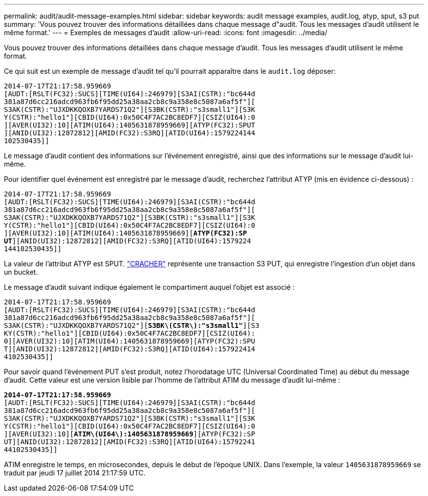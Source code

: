 ---
permalink: audit/audit-message-examples.html 
sidebar: sidebar 
keywords: audit message examples, audit.log, atyp, sput, s3 put 
summary: 'Vous pouvez trouver des informations détaillées dans chaque message d"audit.  Tous les messages d’audit utilisent le même format.' 
---
= Exemples de messages d'audit
:allow-uri-read: 
:icons: font
:imagesdir: ../media/


[role="lead"]
Vous pouvez trouver des informations détaillées dans chaque message d'audit.  Tous les messages d’audit utilisent le même format.

Ce qui suit est un exemple de message d’audit tel qu’il pourrait apparaître dans le `audit.log` déposer:

[listing]
----
2014-07-17T21:17:58.959669
[AUDT:[RSLT(FC32):SUCS][TIME(UI64):246979][S3AI(CSTR):"bc644d
381a87d6cc216adcd963fb6f95dd25a38aa2cb8c9a358e8c5087a6af5f"][
S3AK(CSTR):"UJXDKKQOXB7YARDS71Q2"][S3BK(CSTR):"s3small1"][S3K
Y(CSTR):"hello1"][CBID(UI64):0x50C4F7AC2BC8EDF7][CSIZ(UI64):0
][AVER(UI32):10][ATIM(UI64):1405631878959669][ATYP(FC32):SPUT
][ANID(UI32):12872812][AMID(FC32):S3RQ][ATID(UI64):1579224144
102530435]]
----
Le message d'audit contient des informations sur l'événement enregistré, ainsi que des informations sur le message d'audit lui-même.

Pour identifier quel événement est enregistré par le message d'audit, recherchez l'attribut ATYP (mis en évidence ci-dessous) :

[listing, subs="specialcharacters,quotes"]
----
2014-07-17T21:17:58.959669
[AUDT:[RSLT(FC32):SUCS][TIME(UI64):246979][S3AI(CSTR):"bc644d
381a87d6cc216adcd963fb6f95dd25a38aa2cb8c9a358e8c5087a6af5f"][
S3AK(CSTR):"UJXDKKQOXB7YARDS71Q2"][S3BK(CSTR):"s3small1"][S3K
Y(CSTR):"hello1"][CBID(UI64):0x50C4F7AC2BC8EDF7][CSIZ(UI64):0
][AVER(UI32):10][ATIM(UI64):1405631878959669][*ATYP(FC32):SP*
*UT*][ANID(UI32):12872812][AMID(FC32):S3RQ][ATID(UI64):1579224
144102530435]]
----
La valeur de l'attribut ATYP est SPUT. link:sput-s3-put.html["CRACHER"] représente une transaction S3 PUT, qui enregistre l'ingestion d'un objet dans un bucket.

Le message d’audit suivant indique également le compartiment auquel l’objet est associé :

[listing, subs="specialcharacters,quotes"]
----
2014-07-17T21:17:58.959669
[AUDT:[RSLT(FC32):SUCS][TIME(UI64):246979][S3AI(CSTR):"bc644d
381a87d6cc216adcd963fb6f95dd25a38aa2cb8c9a358e8c5087a6af5f"][
S3AK(CSTR):"UJXDKKQOXB7YARDS71Q2"][*S3BK\(CSTR\):"s3small1"*][S3
KY(CSTR):"hello1"][CBID(UI64):0x50C4F7AC2BC8EDF7][CSIZ(UI64):
0][AVER(UI32):10][ATIM(UI64):1405631878959669][ATYP(FC32):SPU
T][ANID(UI32):12872812][AMID(FC32):S3RQ][ATID(UI64):157922414
4102530435]]
----
Pour savoir quand l'événement PUT s'est produit, notez l'horodatage UTC (Universal Coordinated Time) au début du message d'audit.  Cette valeur est une version lisible par l'homme de l'attribut ATIM du message d'audit lui-même :

[listing, subs="specialcharacters,quotes"]
----
*2014-07-17T21:17:58.959669*
[AUDT:[RSLT(FC32):SUCS][TIME(UI64):246979][S3AI(CSTR):"bc644d
381a87d6cc216adcd963fb6f95dd25a38aa2cb8c9a358e8c5087a6af5f"][
S3AK(CSTR):"UJXDKKQOXB7YARDS71Q2"][S3BK(CSTR):"s3small1"][S3K
Y(CSTR):"hello1"][CBID(UI64):0x50C4F7AC2BC8EDF7][CSIZ(UI64):0
][AVER(UI32):10][*ATIM\(UI64\):1405631878959669*][ATYP(FC32):SP
UT][ANID(UI32):12872812][AMID(FC32):S3RQ][ATID(UI64):15792241
44102530435]]
----
ATIM enregistre le temps, en microsecondes, depuis le début de l'époque UNIX.  Dans l'exemple, la valeur `1405631878959669` se traduit par jeudi 17 juillet 2014 21:17:59 UTC.
